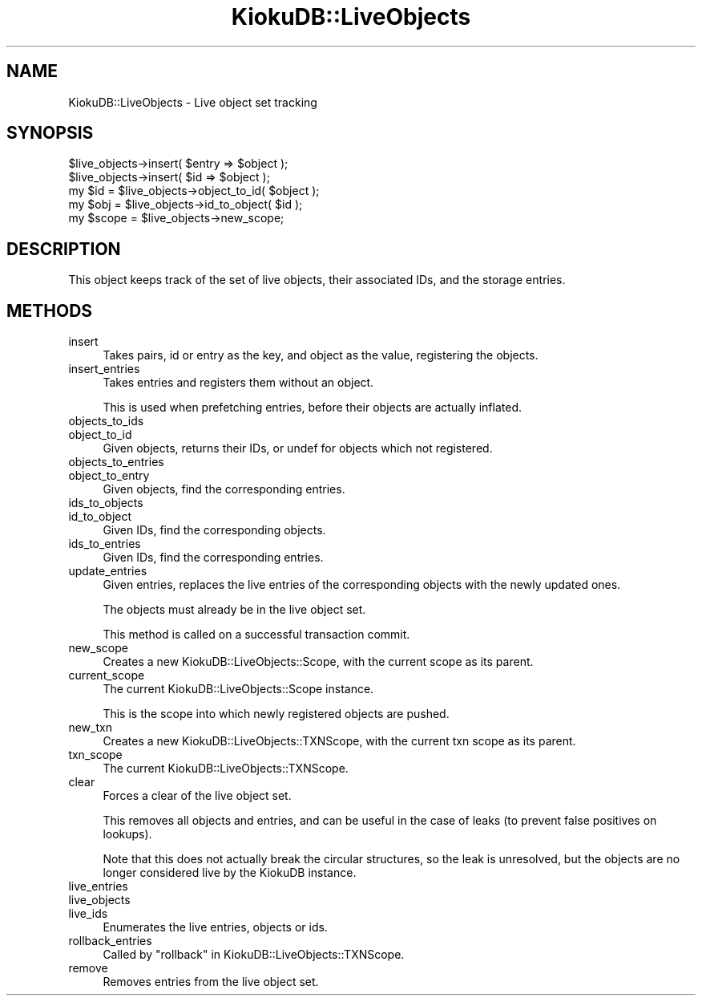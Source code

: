 .\" Automatically generated by Pod::Man 2.22 (Pod::Simple 3.10)
.\"
.\" Standard preamble:
.\" ========================================================================
.de Sp \" Vertical space (when we can't use .PP)
.if t .sp .5v
.if n .sp
..
.de Vb \" Begin verbatim text
.ft CW
.nf
.ne \\$1
..
.de Ve \" End verbatim text
.ft R
.fi
..
.\" Set up some character translations and predefined strings.  \*(-- will
.\" give an unbreakable dash, \*(PI will give pi, \*(L" will give a left
.\" double quote, and \*(R" will give a right double quote.  \*(C+ will
.\" give a nicer C++.  Capital omega is used to do unbreakable dashes and
.\" therefore won't be available.  \*(C` and \*(C' expand to `' in nroff,
.\" nothing in troff, for use with C<>.
.tr \(*W-
.ds C+ C\v'-.1v'\h'-1p'\s-2+\h'-1p'+\s0\v'.1v'\h'-1p'
.ie n \{\
.    ds -- \(*W-
.    ds PI pi
.    if (\n(.H=4u)&(1m=24u) .ds -- \(*W\h'-12u'\(*W\h'-12u'-\" diablo 10 pitch
.    if (\n(.H=4u)&(1m=20u) .ds -- \(*W\h'-12u'\(*W\h'-8u'-\"  diablo 12 pitch
.    ds L" ""
.    ds R" ""
.    ds C` ""
.    ds C' ""
'br\}
.el\{\
.    ds -- \|\(em\|
.    ds PI \(*p
.    ds L" ``
.    ds R" ''
'br\}
.\"
.\" Escape single quotes in literal strings from groff's Unicode transform.
.ie \n(.g .ds Aq \(aq
.el       .ds Aq '
.\"
.\" If the F register is turned on, we'll generate index entries on stderr for
.\" titles (.TH), headers (.SH), subsections (.SS), items (.Ip), and index
.\" entries marked with X<> in POD.  Of course, you'll have to process the
.\" output yourself in some meaningful fashion.
.ie \nF \{\
.    de IX
.    tm Index:\\$1\t\\n%\t"\\$2"
..
.    nr % 0
.    rr F
.\}
.el \{\
.    de IX
..
.\}
.\"
.\" Accent mark definitions (@(#)ms.acc 1.5 88/02/08 SMI; from UCB 4.2).
.\" Fear.  Run.  Save yourself.  No user-serviceable parts.
.    \" fudge factors for nroff and troff
.if n \{\
.    ds #H 0
.    ds #V .8m
.    ds #F .3m
.    ds #[ \f1
.    ds #] \fP
.\}
.if t \{\
.    ds #H ((1u-(\\\\n(.fu%2u))*.13m)
.    ds #V .6m
.    ds #F 0
.    ds #[ \&
.    ds #] \&
.\}
.    \" simple accents for nroff and troff
.if n \{\
.    ds ' \&
.    ds ` \&
.    ds ^ \&
.    ds , \&
.    ds ~ ~
.    ds /
.\}
.if t \{\
.    ds ' \\k:\h'-(\\n(.wu*8/10-\*(#H)'\'\h"|\\n:u"
.    ds ` \\k:\h'-(\\n(.wu*8/10-\*(#H)'\`\h'|\\n:u'
.    ds ^ \\k:\h'-(\\n(.wu*10/11-\*(#H)'^\h'|\\n:u'
.    ds , \\k:\h'-(\\n(.wu*8/10)',\h'|\\n:u'
.    ds ~ \\k:\h'-(\\n(.wu-\*(#H-.1m)'~\h'|\\n:u'
.    ds / \\k:\h'-(\\n(.wu*8/10-\*(#H)'\z\(sl\h'|\\n:u'
.\}
.    \" troff and (daisy-wheel) nroff accents
.ds : \\k:\h'-(\\n(.wu*8/10-\*(#H+.1m+\*(#F)'\v'-\*(#V'\z.\h'.2m+\*(#F'.\h'|\\n:u'\v'\*(#V'
.ds 8 \h'\*(#H'\(*b\h'-\*(#H'
.ds o \\k:\h'-(\\n(.wu+\w'\(de'u-\*(#H)/2u'\v'-.3n'\*(#[\z\(de\v'.3n'\h'|\\n:u'\*(#]
.ds d- \h'\*(#H'\(pd\h'-\w'~'u'\v'-.25m'\f2\(hy\fP\v'.25m'\h'-\*(#H'
.ds D- D\\k:\h'-\w'D'u'\v'-.11m'\z\(hy\v'.11m'\h'|\\n:u'
.ds th \*(#[\v'.3m'\s+1I\s-1\v'-.3m'\h'-(\w'I'u*2/3)'\s-1o\s+1\*(#]
.ds Th \*(#[\s+2I\s-2\h'-\w'I'u*3/5'\v'-.3m'o\v'.3m'\*(#]
.ds ae a\h'-(\w'a'u*4/10)'e
.ds Ae A\h'-(\w'A'u*4/10)'E
.    \" corrections for vroff
.if v .ds ~ \\k:\h'-(\\n(.wu*9/10-\*(#H)'\s-2\u~\d\s+2\h'|\\n:u'
.if v .ds ^ \\k:\h'-(\\n(.wu*10/11-\*(#H)'\v'-.4m'^\v'.4m'\h'|\\n:u'
.    \" for low resolution devices (crt and lpr)
.if \n(.H>23 .if \n(.V>19 \
\{\
.    ds : e
.    ds 8 ss
.    ds o a
.    ds d- d\h'-1'\(ga
.    ds D- D\h'-1'\(hy
.    ds th \o'bp'
.    ds Th \o'LP'
.    ds ae ae
.    ds Ae AE
.\}
.rm #[ #] #H #V #F C
.\" ========================================================================
.\"
.IX Title "KiokuDB::LiveObjects 3"
.TH KiokuDB::LiveObjects 3 "2010-03-17" "perl v5.10.1" "User Contributed Perl Documentation"
.\" For nroff, turn off justification.  Always turn off hyphenation; it makes
.\" way too many mistakes in technical documents.
.if n .ad l
.nh
.SH "NAME"
KiokuDB::LiveObjects \- Live object set tracking
.SH "SYNOPSIS"
.IX Header "SYNOPSIS"
.Vb 1
\&    $live_objects\->insert( $entry => $object );
\&
\&    $live_objects\->insert( $id => $object );
\&
\&    my $id = $live_objects\->object_to_id( $object );
\&
\&    my $obj = $live_objects\->id_to_object( $id );
\&
\&    my $scope = $live_objects\->new_scope;
.Ve
.SH "DESCRIPTION"
.IX Header "DESCRIPTION"
This object keeps track of the set of live objects, their associated IDs, and
the storage entries.
.SH "METHODS"
.IX Header "METHODS"
.IP "insert" 4
.IX Item "insert"
Takes pairs, id or entry as the key, and object as the value, registering the
objects.
.IP "insert_entries" 4
.IX Item "insert_entries"
Takes entries and registers them without an object.
.Sp
This is used when prefetching entries, before their objects are actually
inflated.
.IP "objects_to_ids" 4
.IX Item "objects_to_ids"
.PD 0
.IP "object_to_id" 4
.IX Item "object_to_id"
.PD
Given objects, returns their IDs, or undef for objects which not registered.
.IP "objects_to_entries" 4
.IX Item "objects_to_entries"
.PD 0
.IP "object_to_entry" 4
.IX Item "object_to_entry"
.PD
Given objects, find the corresponding entries.
.IP "ids_to_objects" 4
.IX Item "ids_to_objects"
.PD 0
.IP "id_to_object" 4
.IX Item "id_to_object"
.PD
Given IDs, find the corresponding objects.
.IP "ids_to_entries" 4
.IX Item "ids_to_entries"
Given IDs, find the corresponding entries.
.IP "update_entries" 4
.IX Item "update_entries"
Given entries, replaces the live entries of the corresponding objects with the
newly updated ones.
.Sp
The objects must already be in the live object set.
.Sp
This method is called on a successful transaction commit.
.IP "new_scope" 4
.IX Item "new_scope"
Creates a new KiokuDB::LiveObjects::Scope, with the current scope as its
parent.
.IP "current_scope" 4
.IX Item "current_scope"
The current KiokuDB::LiveObjects::Scope instance.
.Sp
This is the scope into which newly registered objects are pushed.
.IP "new_txn" 4
.IX Item "new_txn"
Creates a new KiokuDB::LiveObjects::TXNScope, with the current txn scope as
its parent.
.IP "txn_scope" 4
.IX Item "txn_scope"
The current KiokuDB::LiveObjects::TXNScope.
.IP "clear" 4
.IX Item "clear"
Forces a clear of the live object set.
.Sp
This removes all objects and entries, and can be useful in the case of leaks
(to prevent false positives on lookups).
.Sp
Note that this does not actually break the circular structures, so the leak is
unresolved, but the objects are no longer considered live by the KiokuDB instance.
.IP "live_entries" 4
.IX Item "live_entries"
.PD 0
.IP "live_objects" 4
.IX Item "live_objects"
.IP "live_ids" 4
.IX Item "live_ids"
.PD
Enumerates the live entries, objects or ids.
.IP "rollback_entries" 4
.IX Item "rollback_entries"
Called by \*(L"rollback\*(R" in KiokuDB::LiveObjects::TXNScope.
.IP "remove" 4
.IX Item "remove"
Removes entries from the live object set.
